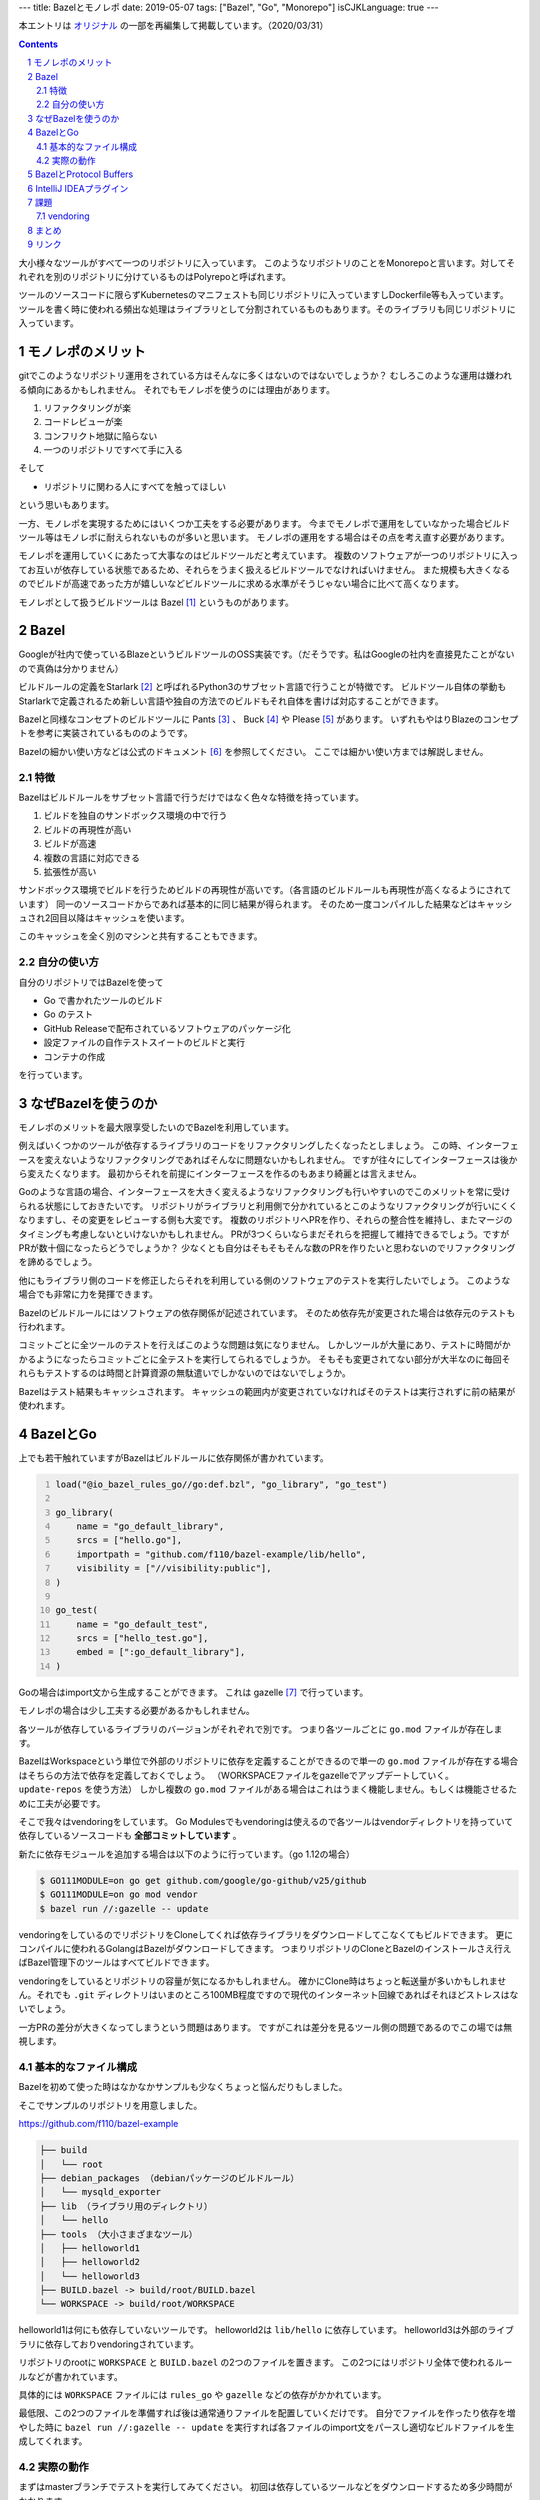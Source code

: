 ---
title: Bazelとモノレポ
date: 2019-05-07
tags: ["Bazel", "Go", "Monorepo"]
isCJKLanguage: true
---

本エントリは `オリジナル <https://medium.com/mixi-developers/bazel%E3%81%A8%E3%83%A2%E3%83%8E%E3%83%AC%E3%83%9D-b901ffba61ce>`_ の一部を再編集して掲載しています。（2020/03/31）

.. section-numbering::
.. contents::

.. image:: monorepo.png

大小様々なツールがすべて一つのリポジトリに入っています。
このようなリポジトリのことをMonorepoと言います。対してそれぞれを別のリポジトリに分けているものはPolyrepoと呼ばれます。

ツールのソースコードに限らずKubernetesのマニフェストも同じリポジトリに入っていますしDockerfile等も入っています。
ツールを書く時に使われる頻出な処理はライブラリとして分割されているものもあります。そのライブラリも同じリポジトリに入っています。

モノレポのメリット
===================

gitでこのようなリポジトリ運用をされている方はそんなに多くはないのではないでしょうか？
むしろこのような運用は嫌われる傾向にあるかもしれません。
それでもモノレポを使うのには理由があります。

#. リファクタリングが楽
#. コードレビューが楽
#. コンフリクト地獄に陥らない
#. 一つのリポジトリですべて手に入る

そして

* リポジトリに関わる人にすべてを触ってほしい

という思いもあります。

一方、モノレポを実現するためにはいくつか工夫をする必要があります。
今までモノレポで運用をしていなかった場合ビルドツール等はモノレポに耐えられないものが多いと思います。
モノレポの運用をする場合はその点を考え直す必要があります。

モノレポを運用していくにあたって大事なのはビルドツールだと考えています。
複数のソフトウェアが一つのリポジトリに入ってお互いが依存している状態であるため、それらをうまく扱えるビルドツールでなければいけません。
また規模も大きくなるのでビルドが高速であった方が嬉しいなどビルドツールに求める水準がそうじゃない場合に比べて高くなります。

モノレポとして扱うビルドツールは Bazel [#bazel]_ というものがあります。

Bazel
==========

Googleが社内で使っているBlazeというビルドツールのOSS実装です。（だそうです。私はGoogleの社内を直接見たことがないので真偽は分かりません）

ビルドルールの定義をStarlark [#starlark]_ と呼ばれるPython3のサブセット言語で行うことが特徴です。
ビルドツール自体の挙動もStarlarkで定義されるため新しい言語や独自の方法でのビルドもそれ自体を書けば対応することができます。

Bazelと同様なコンセプトのビルドツールに Pants [#pants]_ 、 Buck [#buck]_ や Please [#please]_ があります。
いずれもやはりBlazeのコンセプトを参考に実装されているもののようです。

Bazelの細かい使い方などは公式のドキュメント [#bazeldocs]_ を参照してください。
ここでは細かい使い方までは解説しません。

特徴
------

Bazelはビルドルールをサブセット言語で行うだけではなく色々な特徴を持っています。

#. ビルドを独自のサンドボックス環境の中で行う
#. ビルドの再現性が高い
#. ビルドが高速
#. 複数の言語に対応できる
#. 拡張性が高い

サンドボックス環境でビルドを行うためビルドの再現性が高いです。（各言語のビルドルールも再現性が高くなるようにされています）
同一のソースコードからであれば基本的に同じ結果が得られます。
そのため一度コンパイルした結果などはキャッシュされ2回目以降はキャッシュを使います。

このキャッシュを全く別のマシンと共有することもできます。

自分の使い方
--------------

自分のリポジトリではBazelを使って

* Go で書かれたツールのビルド
* Go のテスト
* GitHub Releaseで配布されているソフトウェアのパッケージ化
* 設定ファイルの自作テストスイートのビルドと実行
* コンテナの作成

を行っています。

なぜBazelを使うのか
======================

モノレポのメリットを最大限享受したいのでBazelを利用しています。

例えばいくつかのツールが依存するライブラリのコードをリファクタリングしたくなったとしましょう。
この時、インターフェースを変えないようなリファクタリングであればそんなに問題ないかもしれません。
ですが往々にしてインターフェースは後から変えたくなります。
最初からそれを前提にインターフェースを作るのもあまり綺麗とは言えません。

Goのような言語の場合、インターフェースを大きく変えるようなリファクタリングも行いやすいのでこのメリットを常に受けられる状態にしておきたいです。
リポジトリがライブラリと利用側で分かれているとこのようなリファクタリングが行いにくくなりますし、その変更をレビューする側も大変です。
複数のリポジトリへPRを作り、それらの整合性を維持し、またマージのタイミングも考慮しないといけないかもしれません。
PRが3つくらいならまだそれらを把握して維持できるでしょう。ですがPRが数十個になったらどうでしょうか？
少なくとも自分はそもそもそんな数のPRを作りたいと思わないのでリファクタリングを諦めるでしょう。

他にもライブラリ側のコードを修正したらそれを利用している側のソフトウェアのテストを実行したいでしょう。
このような場合でも非常に力を発揮できます。

Bazelのビルドルールにはソフトウェアの依存関係が記述されています。
そのため依存先が変更された場合は依存元のテストも行われます。

コミットごとに全ツールのテストを行えばこのような問題は気になりません。
しかしツールが大量にあり、テストに時間がかかるようになったらコミットごとに全テストを実行してられるでしょうか。
そもそも変更されてない部分が大半なのに毎回それらもテストするのは時間と計算資源の無駄遣いでしかないのではないでしょうか。

Bazelはテスト結果もキャッシュされます。
キャッシュの範囲内が変更されていなければそのテストは実行されずに前の結果が使われます。

BazelとGo
============

上でも若干触れていますがBazelはビルドルールに依存関係が書かれています。

.. code:: python
    :number-lines: 1

    load("@io_bazel_rules_go//go:def.bzl", "go_library", "go_test")

    go_library(
        name = "go_default_library",
        srcs = ["hello.go"],
        importpath = "github.com/f110/bazel-example/lib/hello",
        visibility = ["//visibility:public"],
    )

    go_test(
        name = "go_default_test",
        srcs = ["hello_test.go"],
        embed = [":go_default_library"],
    )

Goの場合はimport文から生成することができます。
これは gazelle [#gazelle]_ で行っています。

モノレポの場合は少し工夫する必要があるかもしれません。

各ツールが依存しているライブラリのバージョンがそれぞれで別です。
つまり各ツールごとに ``go.mod`` ファイルが存在します。

BazelはWorkspaceという単位で外部のリポジトリに依存を定義することができるので単一の ``go.mod`` ファイルが存在する場合はそちらの方法で依存を定義しておくでしょう。
（WORKSPACEファイルをgazelleでアップデートしていく。 ``update-repos`` を使う方法）
しかし複数の ``go.mod`` ファイルがある場合はこれはうまく機能しません。もしくは機能させるために工夫が必要です。

そこで我々はvendoringをしています。
Go Modulesでもvendoringは使えるので各ツールはvendorディレクトリを持っていて依存しているソースコードも **全部コミットしています** 。

新たに依存モジュールを追加する場合は以下のように行っています。（go 1.12の場合）

.. code:: shell

    $ GO111MODULE=on go get github.com/google/go-github/v25/github
    $ GO111MODULE=on go mod vendor
    $ bazel run //:gazelle -- update

vendoringをしているのでリポジトリをCloneしてくれば依存ライブラリをダウンロードしてこなくてもビルドできます。
更にコンパイルに使われるGolangはBazelがダウンロードしてきます。
つまりリポジトリのCloneとBazelのインストールさえ行えばBazel管理下のツールはすべてビルドできます。

vendoringをしているとリポジトリの容量が気になるかもしれません。
確かにClone時はちょっと転送量が多いかもしれません。それでも ``.git`` ディレクトリはいまのところ100MB程度ですので現代のインターネット回線であればそれほどストレスはないでしょう。

一方PRの差分が大きくなってしまうという問題はあります。
ですがこれは差分を見るツール側の問題であるのでこの場では無視します。

基本的なファイル構成
----------------------

Bazelを初めて使った時はなかなかサンプルも少なくちょっと悩んだりもしました。

そこでサンプルのリポジトリを用意しました。

https://github.com/f110/bazel-example

.. code::

    ├── build
    │   └── root
    ├── debian_packages （debianパッケージのビルドルール）
    │   └── mysqld_exporter
    ├── lib （ライブラリ用のディレクトリ）
    │   └── hello
    ├── tools （大小さまざまなツール）
    │   ├── helloworld1
    │   ├── helloworld2
    │   └── helloworld3
    ├── BUILD.bazel -> build/root/BUILD.bazel
    └── WORKSPACE -> build/root/WORKSPACE

helloworld1は何にも依存していないツールです。
helloworld2は ``lib/hello`` に依存しています。
helloworld3は外部のライブラリに依存しておりvendoringされています。

リポジトリのrootに ``WORKSPACE`` と ``BUILD.bazel`` の2つのファイルを置きます。
この2つにはリポジトリ全体で使われるルールなどが書かれています。

具体的には ``WORKSPACE`` ファイルには ``rules_go`` や ``gazelle`` などの依存がかかれています。

最低限、この2つのファイルを準備すれば後は通常通りファイルを配置していくだけです。
自分でファイルを作ったり依存を増やした時に ``bazel run //:gazelle -- update`` を実行すれば各ファイルのimport文をパースし適切なビルドファイルを生成してくれます。

実際の動作
-----------

まずはmasterブランチでテストを実行してみてください。
初回は依存しているツールなどをダウンロードするため多少時間がかかります。

.. code:: shell

    $ bazel test //...
    INFO: Analysed 11 targets (56 packages loaded, 6879 targets configured).
    INFO: Found 8 targets and 3 test targets...
    INFO: Elapsed time: 2.022s, Critical Path: 1.41s
    INFO: 39 processes: 39 linux-sandbox.
    INFO: Build completed successfully, 71 total actions
    //lib/hello:go_default_test                              PASSED in 0.1s
    //tools/helloworld1:go_default_test                      PASSED in 0.1s
    //tools/helloworld2:go_default_test                      PASSED in 0.1s

テストの中身は空なのでこれは成功します。

次に `このような <https://github.com/f110/bazel-example/commit/3331200a8809587f7f8a7c1a74f5a92ae8030f85>`_ リファクタリングを行ったとしましょう。
この ``Println`` 関数は helloworld2 が使用しています。なのでこれだけでは当然helloworld2のビルドに失敗する状況です。
（この依存関係もBazelのQueryで取り出すことができます）

refactoringブランチに切り替えて同様にテストを実行しようとするとビルドができずテストに失敗する様子をみることができます。

.. code:: shell

    $ git checkout refactoring
    $ bazel test //...
    INFO: Analysed 11 targets (0 packages loaded, 0 targets configured).
    INFO: Found 8 targets and 3 test targets...

    Use --sandbox_debug to see verbose messages from the sandbox
    compile: error running compiler: exit status 2
    4f4e60651d05cfbd821556564b8b40e6/sandbox/linux-sandbox/4/execroot/__main__/tools/helloworld2/main.go:6:15: not enough arguments in call to hello.Println
            have (number)
            want (int, int)
    INFO: Elapsed time: 0.378s, Critical Path: 0.19s
    INFO: 4 processes: 4 linux-sandbox.
    FAILED: Build did NOT complete successfully
    //tools/helloworld1:go_default_test                  (cached) PASSED in 0.1s
    //lib/hello:go_default_test                                NO STATUS
    //tools/helloworld2:go_default_test                        NO STATUS

    Executed 0 out of 3 tests: 1 test passes and 2 were skipped.
    FAILED: Build did NOT complete successfully

helloworld2はビルドに失敗したログが出ているのがわかるかと思います。
helloworld1はライブラリに依存していないのでテスト結果はキャッシュされたものが利用されます。

リポジトリに入っているソフトウェアにちゃんとテストが書かれていればテストを実行するだけでリファクタリングの確かさをある程度は確認することができます。
この例ではビルドが失敗する例でしたが、ロジックの変更でも同じようにテストで問題を発見することができると思います。

BazelとProtocol Buffers
=========================

ツールの中にはIDLとしてProtocol Buffersを使っているものもあります。
``.proto`` ファイルからGoのソースコードを生成しているものもありますし、生成していないものもあります。

BazelはProtocol Buffersをサポートしているのでコンパイルを行うこともできます。
ですがこれは **使ってません** 。

これはコンパイルされたファイルがサンドボックスの中に閉じ込められてしまいIDEから参照できないためです。
将来的にはIDEから参照できるようになるような気配もありますが現在はできません。
そのためprotoファイルのコンパイルはそれぞれツールをインストールしてもらいコンパイルした結果も **コミットしています。**

生成物をリポジトリに入れたくないという人もいるかと思いますがこれらは **入れてしまった方が楽です。**

.. code:: python
    :number-lines: 1

    load("@bazel_gazelle//:def.bzl", "gazelle")

    # gazelle:proto disable_global

リポジトリのルートに上記のようなBUILD.bazelファイルを置いてリポジトリ全体でprotoファイルのコンパイルを行わないようにしています。
（gazelleでprotoファイルをコンパイルするようなルールを生成しないようにしています）

IntelliJ IDEAプラグイン
=========================

個人的には最近コーディングをする時はIDEを使うようにしていますし、周りにもIDEを使うことをお勧めしています。

Bazelのルールファイルを書くためのプラグイン [#intellijplugin]_ が存在するためそれは入れておいた方が便利です。
ファイルのフォーマットなどが行われます。

ただし最新のIntelliJ IDEAにすぐ対応されずちょっと間があります。
このプラグインのために最新のIDEAではなく一つ前を使ったりすることもあるので最新への追従が速いとありがたいのですがこればかりはしょうがありません。

課題
======

vendoring
-----------

上述のように各ツールで依存しているライブラリのバージョンが別でvendorディレクトリが散在している状況です。

これを統一してリポジトリ全体で一つの依存にできると素敵だなと思っています。
ただツールといっても色々な性質のものがあり、それらをすべて統一するのは得策ではないかもしれません。

悩ましいところでまだ結論が出ていません。

まとめ
=======

* モノレポは楽
* ビルドツールにBazelを使うことで更に楽
* 依存はvendoringしてリポジトリに取り込む
* 今のところProtocol BuffersのコンパイルはBazel外で行っている

モノレポだったり生成物をリポジトリに含めていたりとそういうのに抵抗がある方もそれなりにいらっしゃると思います。
そんな方もここまで読んでいただいてありがとうございます。
でもきっと有用なことはなかったことでしょう。ごめんなさい、この記事のことは忘れてください。

抵抗がないよ！という方はぜひどこかで試してみてください。
この便利さ・楽さを経験してしまうと抜け出せないかもしれません。

リンク
=========

.. [#bazel] Bazel a fast, scalable, multi-language and extensible build system https://bazel.build
.. [#starlark] Starlark https://github.com/bazelbuild/starlark
.. [#pants] Pants: A fast, scalable build system https://www.pantsbuild.org/index.html
.. [#buck] Buck A high-performance build tool https://buckbuild.com/
.. [#please] Please https://please.build/index.html
.. [#bazeldocs] Bazel Overview - Bazel https://docs.bazel.build/versions/master/bazel-overview.html
.. [#gazelle] Gazelle is a Bazel build file generator for Go projects. https://github.com/bazelbuild/bazel-gazelle
.. [#intellijplugin] IntelliJ plugin for Bazel projects https://github.com/bazelbuild/intellij

Git Logo by `Jason Long <https://twitter.com/jasonlong>`_ is licensed under the `Creative Commons Attribution 3.0 Unported License <https://creativecommons.org/licenses/by/3.0/>`_ .
